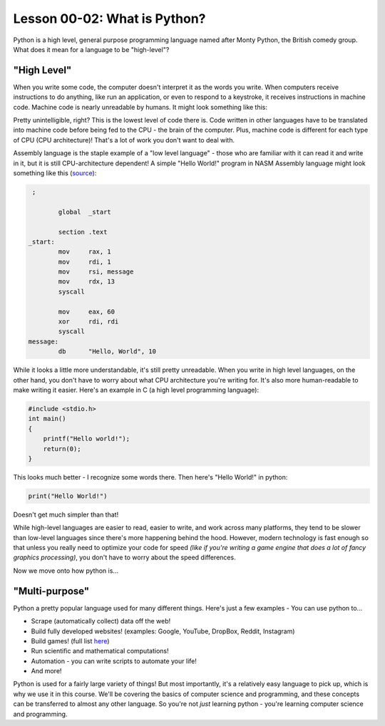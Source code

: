 .. qnum::
   :start: 1
   :prefix: u0003-

..  Copyright (C) 2016 Timothy Chen.  Permission is granted to copy, distribute
    and/or modify this document under the terms of the GNU Free Documentation
    License, Version 1.3 or any later version published by the Free Software
    Foundation; with the Invariant Sections being Contributor List, Lesson 00-01: 
    Introduction To The Course, no Front-Cover Texts, and no Back-Cover Texts.  
    A copy of the license is included in the section entitled "GNU Free 
    Documentation License".


Lesson 00-02: What is Python?
=============================


Python is a high level, general purpose programming language named after Monty Python, the British comedy group.  What does it mean for a language to be "high-level"?

"High Level"
------------

When you write some code, the computer doesn't interpret it as the words you write.  When computers receive instructions to do anything, like run an application, or even to respond to a keystroke, it receives instructions in machine code.  Machine code is nearly unreadable by humans.  It might look something like this:

.. image:: img/machinecode.png
   :align: center
   :scale: 40%
   :alt: Image of machine code
   
.. Image courtesy of Wikimedia Commons

Pretty unintelligible, right?  This is the lowest level of code there is.  Code written in other languages have to be translated into machine code before being fed to the CPU - the brain of the computer.  Plus, machine code is different for each type of CPU (CPU architecture)!  That's a lot of work you don't want to deal with.

Assembly language is the staple example of a "low level language" - those who are familiar with it can read it and write in it, but it is still CPU-architecture dependent!  A simple "Hello World!" program in NASM Assembly language might look something like this (`source <http://cs.lmu.edu/~ray/notes/x86assembly/>`_):

.. code-block:: none
    
    ;
    
           global  _start
   
           section .text
   _start:
           mov     rax, 1                
           mov     rdi, 1                
           mov     rsi, message          
           mov     rdx, 13               
           syscall                       
   
           mov     eax, 60               
           xor     rdi, rdi              
           syscall                       
   message:
           db      "Hello, World", 10    

While it looks a little more understandable, it's still pretty unreadable.  When you write in high level languages, on the other hand, you don't have to worry about what CPU architecture you're writing for.  It's also more human-readable to make writing it easier.  Here's an example in C (a high level programming language):

.. code-block:: c
   
   #include <stdio.h>
   int main()
   {
       printf("Hello world!");
       return(0);
   }
   
This looks much better - I recognize some words there.  Then here's "Hello World!" in python:

.. code-block:: python3
    
   print("Hello World!")

Doesn't get much simpler than that!

While high-level languages are easier to read, easier to write, and work across many platforms, they tend to be slower than low-level languages since there's more happening behind the hood.  However, modern technology is fast enough so that unless you really need to optimize your code for speed *(like if you're writing a game engine that does a lot of fancy graphics processing)*, you don't have to worry about the speed differences.

Now we move onto how python is...

"Multi-purpose"
---------------

Python a pretty popular language used for many different things.  Here's just a few examples - You can use python to...

- Scrape (automatically collect) data off the web!
- Build fully developed websites! (examples: Google, YouTube, DropBox, Reddit, Instagram)
- Build games! (full list `here <https://wiki.python.org/moin/PythonGames>`_)
- Run scientific and mathematical computations!
- Automation - you can write scripts to automate your life!
- And more!

Python is used for a fairly large variety of things!  But most importantly, it's a relatively easy language to pick up, which is why we use it in this course.  We'll be covering the basics of computer science and programming, and these concepts can be transferred to almost any other language.  So you're not *just* learning python - you're learning computer science and programming.